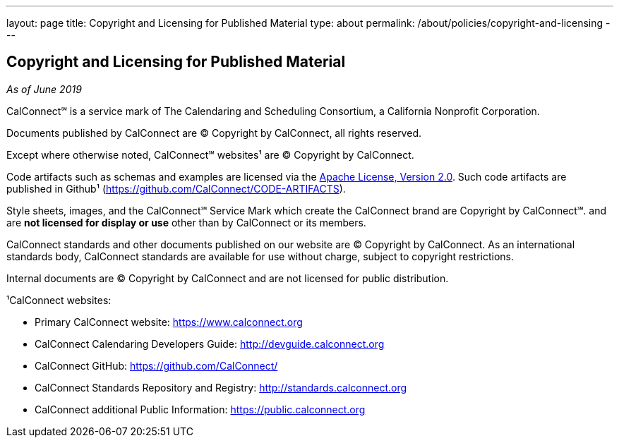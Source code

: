 ---
layout: page
title: Copyright and Licensing for Published Material
type: about
permalink: /about/policies/copyright-and-licensing
---

== Copyright and Licensing for Published Material

_As of June 2019_

CalConnect℠ is a service mark of The Calendaring and Scheduling
Consortium, a California Nonprofit Corporation.

Documents published by CalConnect are © Copyright by CalConnect, all
rights reserved.

Except where otherwise noted, CalConnect℠ websites¹ are © Copyright by
CalConnect.

Code artifacts such as schemas and examples are licensed via the
http://www.apache.org/licenses/LICENSE-2.0[Apache License, Version 2.0].
Such code artifacts are published in Github¹
(https://github.com/CalConnect/CODE-ARTIFACTS).

Style sheets, images, and the CalConnect℠ Service Mark which create the
CalConnect brand are Copyright by CalConnect℠. and are
*not licensed for display or use* other than by CalConnect or its members.

CalConnect standards and other documents published on our website are ©
Copyright by CalConnect.  As an international standards body, CalConnect
standards are available for use without charge, subject to copyright
restrictions.

Internal documents are © Copyright by CalConnect and are not licensed
for public distribution.

¹CalConnect websites:

* Primary CalConnect website: https://www.calconnect.org
* CalConnect Calendaring Developers Guide: http://devguide.calconnect.org
* CalConnect GitHub:  https://github.com/CalConnect/
* CalConnect Standards Repository and Registry: http://standards.calconnect.org
* CalConnect additional Public Information: https://public.calconnect.org